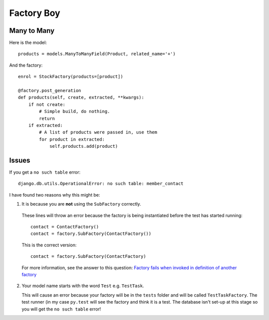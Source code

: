 Factory Boy
***********

.. highlight:: python

Many to Many
============

Here is the model::

  products = models.ManyToManyField(Product, related_name='+')

And the factory::

  enrol = StockFactory(products=[product])

  @factory.post_generation
  def products(self, create, extracted, **kwargs):
      if not create:
          # Simple build, do nothing.
          return
      if extracted:
          # A list of products were passed in, use them
          for product in extracted:
              self.products.add(product)

Issues
======

If you get a ``no such table`` error::

  django.db.utils.OperationalError: no such table: member_contact

I have found two reasons why this might be:

1. It is because you are **not** using the ``SubFactory`` correctly.

  These lines will throw an error because the factory is being instantiated
  before the test has started running::

    contact = ContactFactory()
    contact = factory.SubFactory(ContactFactory())

  This is the correct version::

    contact = factory.SubFactory(ContactFactory)

  For more information, see the answer to this question:
  `Factory fails when invoked in definition of another factory`_

2. Your model name starts with the word ``Test`` e.g. ``TestTask``.

   This will cause an error because your factory will be in the ``tests``
   folder and will be called ``TestTaskFactory``.  The test runner (in my case
   ``py.test`` will see the factory and think it is a test.  The database isn't
   set-up at this stage so you will get the ``no such table`` error!


.. _`Factory fails when invoked in definition of another factory`: http://stackoverflow.com/questions/19260642/factory-fails-when-invoked-in-definition-of-another-factory
